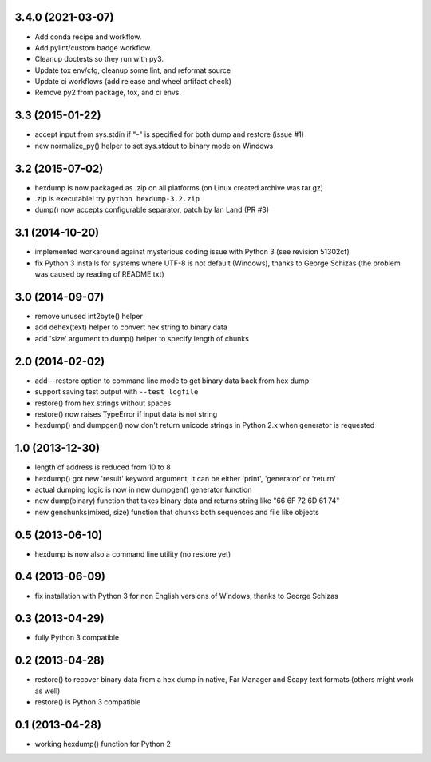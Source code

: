 3.4.0 (2021-03-07)
------------------

* Add conda recipe and workflow.
* Add pylint/custom badge workflow.
* Cleanup doctests so they run with py3.
* Update tox env/cfg, cleanup some lint, and reformat source
* Update ci workflows (add release and wheel artifact check)
* Remove py2 from package, tox, and ci envs.

3.3 (2015-01-22)
----------------

* accept input from sys.stdin if "-" is specified
  for both dump and restore (issue #1)
* new normalize_py() helper to set sys.stdout to
  binary mode on Windows

3.2 (2015-07-02)
----------------

* hexdump is now packaged as .zip on all platforms
  (on Linux created archive was tar.gz)
* .zip is executable! try ``python hexdump-3.2.zip``
* dump() now accepts configurable separator, patch
  by Ian Land (PR #3)

3.1 (2014-10-20)
----------------

* implemented workaround against mysterious coding
  issue with Python 3 (see revision 51302cf)
* fix Python 3 installs for systems where UTF-8 is
  not default (Windows), thanks to George Schizas
  (the problem was caused by reading of README.txt)

3.0 (2014-09-07)
----------------

* remove unused int2byte() helper
* add dehex(text) helper to convert hex string
  to binary data
* add 'size' argument to dump() helper to specify
  length of chunks

2.0 (2014-02-02)
----------------

* add --restore option to command line mode to get
  binary data back from hex dump
* support saving test output with ``--test logfile``
* restore() from hex strings without spaces
* restore() now raises TypeError if input data is
  not string
* hexdump() and dumpgen() now don't return unicode
  strings in Python 2.x when generator is requested

1.0 (2013-12-30)
----------------

* length of address is reduced from 10 to 8
* hexdump() got new 'result' keyword argument, it
  can be either 'print', 'generator' or 'return'
* actual dumping logic is now in new dumpgen()
  generator function
* new dump(binary) function that takes binary data
  and returns string like "66 6F 72 6D 61 74"
* new genchunks(mixed, size) function that chunks
  both sequences and file like objects

0.5 (2013-06-10)
----------------

* hexdump is now also a command line utility (no
  restore yet)

0.4 (2013-06-09)
----------------

* fix installation with Python 3 for non English
  versions of Windows, thanks to George Schizas

0.3 (2013-04-29)
----------------

* fully Python 3 compatible

0.2 (2013-04-28)
----------------

* restore() to recover binary data from a hex dump in
  native, Far Manager and Scapy text formats (others
  might work as well)
* restore() is Python 3 compatible

0.1 (2013-04-28)
----------------

* working hexdump() function for Python 2
